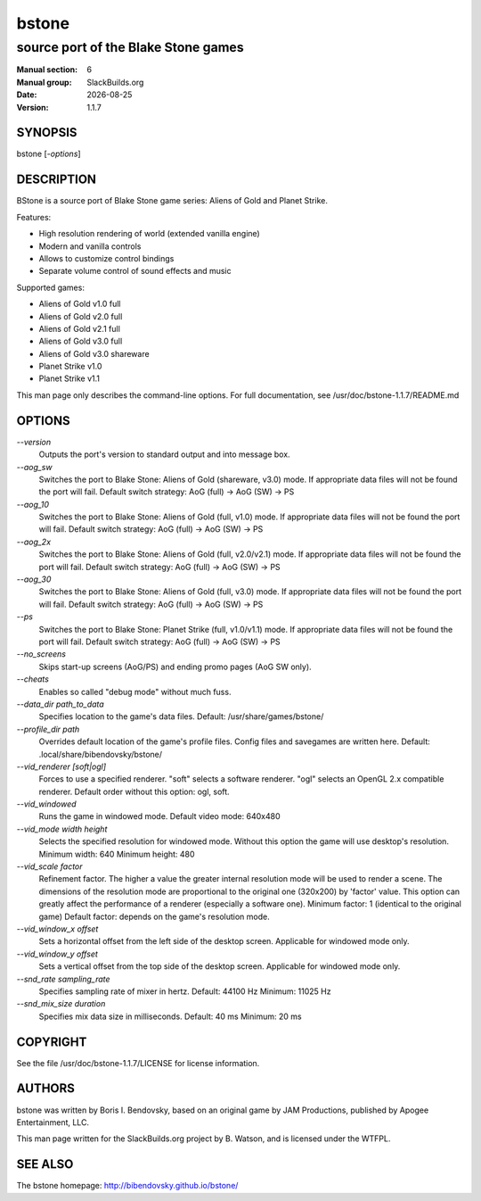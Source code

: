 .. RST source for bstone(6) man page. Convert with:
..   rst2man.py bstone.rst > bstone.6
.. rst2man.py comes from the SBo development/docutils package.

.. |version| replace:: 1.1.7
.. |date| date::

.. converting from pod:
.. s/B<\([^>]*\)>/**\1**/g
.. s/I<\([^>]*\)>/*\1*/g

======
bstone
======

------------------------------------
source port of the Blake Stone games
------------------------------------

:Manual section: 6
:Manual group: SlackBuilds.org
:Date: |date|
:Version: |version|

SYNOPSIS
========

bstone [*-options*]

DESCRIPTION
===========

BStone is a source port of Blake Stone game series: Aliens of Gold and Planet Strike.

Features:

- High resolution rendering of world (extended vanilla engine)

- Modern and vanilla controls

- Allows to customize control bindings

- Separate volume control of sound effects and music

Supported games:

- Aliens of Gold v1.0 full

- Aliens of Gold v2.0 full

- Aliens of Gold v2.1 full

- Aliens of Gold v3.0 full

- Aliens of Gold v3.0 shareware

- Planet Strike v1.0

- Planet Strike v1.1

This man page only describes the command-line options. For full documentation,
see /usr/doc/bstone-|version|/README.md

OPTIONS
=======

.. notice the **-opt** *param* stuff? rst's option recognition
.. can't handle non-GNU-style options like -option (it thinks the
.. option is -o, and the ption is the parameter). So we have to help
.. it out a little.

*--version*
  Outputs the port's version to standard output and  
  into message box.

*--aog_sw*
  Switches the port to Blake Stone: Aliens of Gold (shareware, v3.0) mode.  
  If appropriate data files will not be found the port will fail.  
  Default switch strategy: AoG (full) -> AoG (SW) -> PS

*--aog_10*
  Switches the port to Blake Stone: Aliens of Gold (full, v1.0) mode.  
  If appropriate data files will not be found the port will fail.  
  Default switch strategy: AoG (full) -> AoG (SW) -> PS

*--aog_2x*
  Switches the port to Blake Stone: Aliens of Gold (full, v2.0/v2.1) mode.  
  If appropriate data files will not be found the port will fail.  
  Default switch strategy: AoG (full) -> AoG (SW) -> PS

*--aog_30*
  Switches the port to Blake Stone: Aliens of Gold (full, v3.0) mode.  
  If appropriate data files will not be found the port will fail.  
  Default switch strategy: AoG (full) -> AoG (SW) -> PS

*--ps*
  Switches the port to Blake Stone: Planet Strike (full, v1.0/v1.1) mode.  
  If appropriate data files will not be found the port will fail.  
  Default switch strategy: AoG (full) -> AoG (SW) -> PS

*--no_screens*
  Skips start-up screens (AoG/PS) and ending promo pages (AoG SW only).

*--cheats*
  Enables so called "debug mode" without much fuss.

*--data_dir path_to_data*
  Specifies location to the game's data files.  
  Default: /usr/share/games/bstone/

*--profile_dir path*
  Overrides default location of the game's profile files. Config files
  and savegames are written here.
  Default: .local/share/bibendovsky/bstone/

*--vid_renderer [soft|ogl]*
  Forces to use a specified renderer.  
  "soft" selects a software renderer.  
  "ogl" selects an OpenGL 2.x compatible renderer.  
  Default order without this option: ogl, soft.

*--vid_windowed*
  Runs the game in windowed mode.  
  Default video mode: 640x480

*--vid_mode width height*
  Selects the specified resolution for windowed mode.  
  Without this option the game will use desktop's resolution.  
  Minimum width: 640  
  Minimum height: 480

*--vid_scale factor*
  Refinement factor. The higher a value the greater internal resolution  
  mode will be used to render a scene. The dimensions of the resolution mode  
  are proportional to the original one (320x200) by 'factor' value.  
  This option can greatly affect the performance of a renderer (especially a  
  software one).  
  Minimum factor: 1 (identical to the original game)  
  Default factor: depends on the game's resolution mode.

*--vid_window_x offset*
  Sets a horizontal offset from the left side of the desktop screen.  
  Applicable for windowed mode only.

*--vid_window_y offset*
  Sets a vertical offset from the top side of the desktop screen.  
  Applicable for windowed mode only.

*--snd_rate sampling_rate*
  Specifies sampling rate of mixer in hertz.  
  Default: 44100 Hz  
  Minimum: 11025 Hz

*--snd_mix_size duration*
  Specifies mix data size in milliseconds.  
  Default: 40 ms  
  Minimum: 20 ms

COPYRIGHT
=========

See the file /usr/doc/bstone-|version|/LICENSE for license information.

AUTHORS
=======

bstone was written by Boris I. Bendovsky, based on an original
game by JAM Productions, published by Apogee Entertainment, LLC.

This man page written for the SlackBuilds.org project
by B. Watson, and is licensed under the WTFPL.

SEE ALSO
========

The bstone homepage: http://bibendovsky.github.io/bstone/
